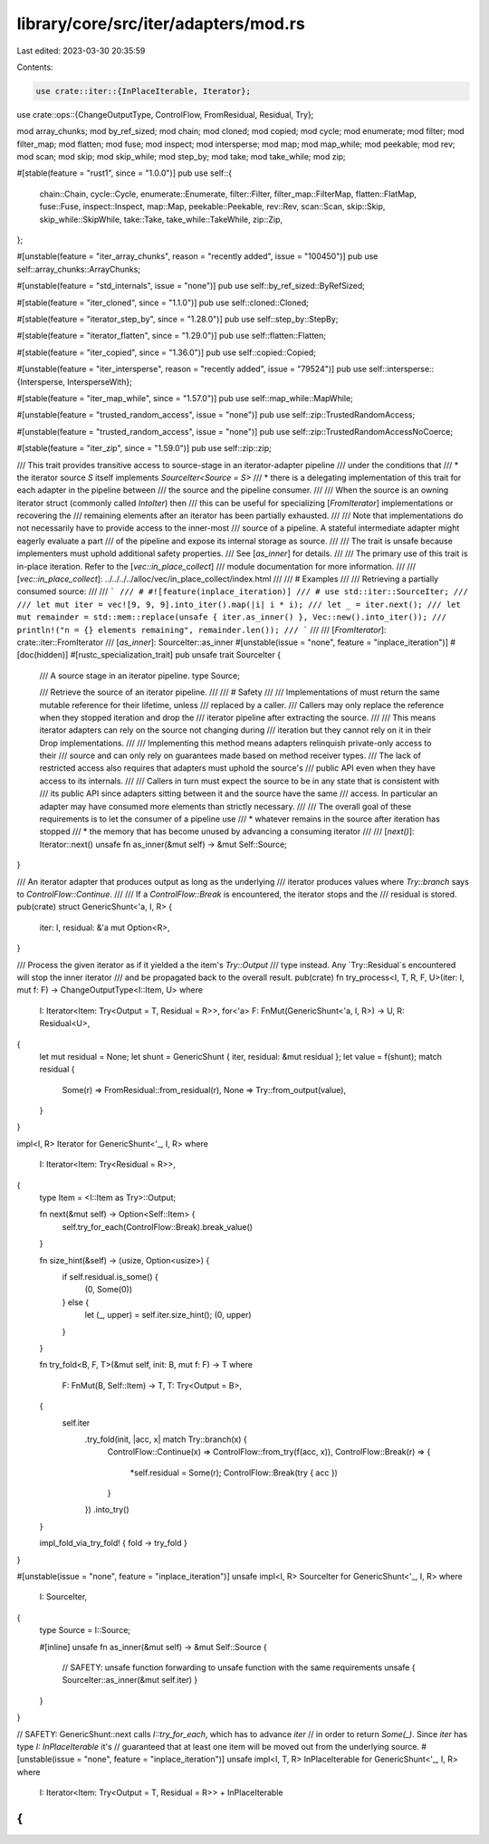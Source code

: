 library/core/src/iter/adapters/mod.rs
=====================================

Last edited: 2023-03-30 20:35:59

Contents:

.. code-block:: rs

    use crate::iter::{InPlaceIterable, Iterator};
use crate::ops::{ChangeOutputType, ControlFlow, FromResidual, Residual, Try};

mod array_chunks;
mod by_ref_sized;
mod chain;
mod cloned;
mod copied;
mod cycle;
mod enumerate;
mod filter;
mod filter_map;
mod flatten;
mod fuse;
mod inspect;
mod intersperse;
mod map;
mod map_while;
mod peekable;
mod rev;
mod scan;
mod skip;
mod skip_while;
mod step_by;
mod take;
mod take_while;
mod zip;

#[stable(feature = "rust1", since = "1.0.0")]
pub use self::{
    chain::Chain, cycle::Cycle, enumerate::Enumerate, filter::Filter, filter_map::FilterMap,
    flatten::FlatMap, fuse::Fuse, inspect::Inspect, map::Map, peekable::Peekable, rev::Rev,
    scan::Scan, skip::Skip, skip_while::SkipWhile, take::Take, take_while::TakeWhile, zip::Zip,
};

#[unstable(feature = "iter_array_chunks", reason = "recently added", issue = "100450")]
pub use self::array_chunks::ArrayChunks;

#[unstable(feature = "std_internals", issue = "none")]
pub use self::by_ref_sized::ByRefSized;

#[stable(feature = "iter_cloned", since = "1.1.0")]
pub use self::cloned::Cloned;

#[stable(feature = "iterator_step_by", since = "1.28.0")]
pub use self::step_by::StepBy;

#[stable(feature = "iterator_flatten", since = "1.29.0")]
pub use self::flatten::Flatten;

#[stable(feature = "iter_copied", since = "1.36.0")]
pub use self::copied::Copied;

#[unstable(feature = "iter_intersperse", reason = "recently added", issue = "79524")]
pub use self::intersperse::{Intersperse, IntersperseWith};

#[stable(feature = "iter_map_while", since = "1.57.0")]
pub use self::map_while::MapWhile;

#[unstable(feature = "trusted_random_access", issue = "none")]
pub use self::zip::TrustedRandomAccess;

#[unstable(feature = "trusted_random_access", issue = "none")]
pub use self::zip::TrustedRandomAccessNoCoerce;

#[stable(feature = "iter_zip", since = "1.59.0")]
pub use self::zip::zip;

/// This trait provides transitive access to source-stage in an iterator-adapter pipeline
/// under the conditions that
/// * the iterator source `S` itself implements `SourceIter<Source = S>`
/// * there is a delegating implementation of this trait for each adapter in the pipeline between
///   the source and the pipeline consumer.
///
/// When the source is an owning iterator struct (commonly called `IntoIter`) then
/// this can be useful for specializing [`FromIterator`] implementations or recovering the
/// remaining elements after an iterator has been partially exhausted.
///
/// Note that implementations do not necessarily have to provide access to the inner-most
/// source of a pipeline. A stateful intermediate adapter might eagerly evaluate a part
/// of the pipeline and expose its internal storage as source.
///
/// The trait is unsafe because implementers must uphold additional safety properties.
/// See [`as_inner`] for details.
///
/// The primary use of this trait is in-place iteration. Refer to the [`vec::in_place_collect`]
/// module documentation for more information.
///
/// [`vec::in_place_collect`]: ../../../../alloc/vec/in_place_collect/index.html
///
/// # Examples
///
/// Retrieving a partially consumed source:
///
/// ```
/// # #![feature(inplace_iteration)]
/// # use std::iter::SourceIter;
///
/// let mut iter = vec![9, 9, 9].into_iter().map(|i| i * i);
/// let _ = iter.next();
/// let mut remainder = std::mem::replace(unsafe { iter.as_inner() }, Vec::new().into_iter());
/// println!("n = {} elements remaining", remainder.len());
/// ```
///
/// [`FromIterator`]: crate::iter::FromIterator
/// [`as_inner`]: SourceIter::as_inner
#[unstable(issue = "none", feature = "inplace_iteration")]
#[doc(hidden)]
#[rustc_specialization_trait]
pub unsafe trait SourceIter {
    /// A source stage in an iterator pipeline.
    type Source;

    /// Retrieve the source of an iterator pipeline.
    ///
    /// # Safety
    ///
    /// Implementations of must return the same mutable reference for their lifetime, unless
    /// replaced by a caller.
    /// Callers may only replace the reference when they stopped iteration and drop the
    /// iterator pipeline after extracting the source.
    ///
    /// This means iterator adapters can rely on the source not changing during
    /// iteration but they cannot rely on it in their Drop implementations.
    ///
    /// Implementing this method means adapters relinquish private-only access to their
    /// source and can only rely on guarantees made based on method receiver types.
    /// The lack of restricted access also requires that adapters must uphold the source's
    /// public API even when they have access to its internals.
    ///
    /// Callers in turn must expect the source to be in any state that is consistent with
    /// its public API since adapters sitting between it and the source have the same
    /// access. In particular an adapter may have consumed more elements than strictly necessary.
    ///
    /// The overall goal of these requirements is to let the consumer of a pipeline use
    /// * whatever remains in the source after iteration has stopped
    /// * the memory that has become unused by advancing a consuming iterator
    ///
    /// [`next()`]: Iterator::next()
    unsafe fn as_inner(&mut self) -> &mut Self::Source;
}

/// An iterator adapter that produces output as long as the underlying
/// iterator produces values where `Try::branch` says to `ControlFlow::Continue`.
///
/// If a `ControlFlow::Break` is encountered, the iterator stops and the
/// residual is stored.
pub(crate) struct GenericShunt<'a, I, R> {
    iter: I,
    residual: &'a mut Option<R>,
}

/// Process the given iterator as if it yielded a the item's `Try::Output`
/// type instead. Any `Try::Residual`s encountered will stop the inner iterator
/// and be propagated back to the overall result.
pub(crate) fn try_process<I, T, R, F, U>(iter: I, mut f: F) -> ChangeOutputType<I::Item, U>
where
    I: Iterator<Item: Try<Output = T, Residual = R>>,
    for<'a> F: FnMut(GenericShunt<'a, I, R>) -> U,
    R: Residual<U>,
{
    let mut residual = None;
    let shunt = GenericShunt { iter, residual: &mut residual };
    let value = f(shunt);
    match residual {
        Some(r) => FromResidual::from_residual(r),
        None => Try::from_output(value),
    }
}

impl<I, R> Iterator for GenericShunt<'_, I, R>
where
    I: Iterator<Item: Try<Residual = R>>,
{
    type Item = <I::Item as Try>::Output;

    fn next(&mut self) -> Option<Self::Item> {
        self.try_for_each(ControlFlow::Break).break_value()
    }

    fn size_hint(&self) -> (usize, Option<usize>) {
        if self.residual.is_some() {
            (0, Some(0))
        } else {
            let (_, upper) = self.iter.size_hint();
            (0, upper)
        }
    }

    fn try_fold<B, F, T>(&mut self, init: B, mut f: F) -> T
    where
        F: FnMut(B, Self::Item) -> T,
        T: Try<Output = B>,
    {
        self.iter
            .try_fold(init, |acc, x| match Try::branch(x) {
                ControlFlow::Continue(x) => ControlFlow::from_try(f(acc, x)),
                ControlFlow::Break(r) => {
                    *self.residual = Some(r);
                    ControlFlow::Break(try { acc })
                }
            })
            .into_try()
    }

    impl_fold_via_try_fold! { fold -> try_fold }
}

#[unstable(issue = "none", feature = "inplace_iteration")]
unsafe impl<I, R> SourceIter for GenericShunt<'_, I, R>
where
    I: SourceIter,
{
    type Source = I::Source;

    #[inline]
    unsafe fn as_inner(&mut self) -> &mut Self::Source {
        // SAFETY: unsafe function forwarding to unsafe function with the same requirements
        unsafe { SourceIter::as_inner(&mut self.iter) }
    }
}

// SAFETY: GenericShunt::next calls `I::try_for_each`, which has to advance `iter`
// in order to return `Some(_)`. Since `iter` has type `I: InPlaceIterable` it's
// guaranteed that at least one item will be moved out from the underlying source.
#[unstable(issue = "none", feature = "inplace_iteration")]
unsafe impl<I, T, R> InPlaceIterable for GenericShunt<'_, I, R> where
    I: Iterator<Item: Try<Output = T, Residual = R>> + InPlaceIterable
{
}


